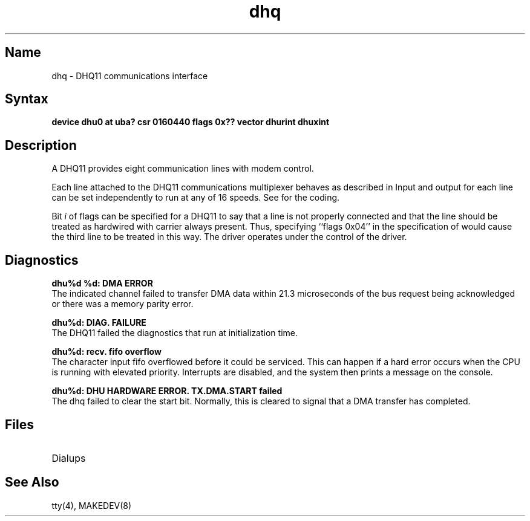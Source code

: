 .\" SCCSID: @(#)dhq.4	2.1	3/10/87
.TH dhq 4
.SH Name
dhq \- DHQ11 communications interface
.SH Syntax
.B "device dhu0 at uba? csr 0160440 flags 0x?? vector dhurint dhuxint"
.SH Description
.NXR "DHQ11 communications interface"
.NXS "dhu interface" "DHQ11 communications interface"
.NXS "dhq keyword" "DHQ11 communications interface"
A DHQ11 provides eight communication lines with modem control.
.PP
Each line attached to the DHQ11 communications multiplexer
behaves as described in
.MS tty 4 .
Input and output for each line can be set independently
to run at any of 16 speeds.
See
.MS tty 4
for the coding.
.PP
Bit
.I i
of flags can be specified for a DHQ11
to say that a line is not properly
connected and that the line should be treated as hardwired 
with carrier always present.
Thus, specifying ``flags 0x04'' in the specification of 
.PN dhu0
would cause the third line to be treated in this way.
.NT
The 
.PN dhq
driver operates under the control of the
.PN dhu 
driver.
.NE
.SH Diagnostics
.B "dhu%d %d: DMA ERROR" 
.br
The indicated channel failed to transfer DMA
data within 21.3 microseconds of the bus request being acknowledged or
there was a memory parity error.
.PP
.B "dhu%d: DIAG. FAILURE"
.br 
The DHQ11 failed the diagnostics that
run at initialization time.
.PP
.B "dhu%d: recv. fifo overflow"
.br 
The character input fifo overflowed
before it could be serviced.  This can happen if a hard error occurs
when the CPU is running with elevated priority.  Interrupts are
disabled, and the system then prints a message on the console.
.PP
.B "dhu%d: DHU HARDWARE ERROR.  TX.DMA.START failed"
.br 
The dhq failed to clear the start bit.  Normally, this is cleared to signal 
that a DMA transfer has completed.
.SH Files
.TP 15
.PN /dev/tty??
.TP
.PN /dev/ttyd?
Dialups
.SH See Also
tty(4), MAKEDEV(8)
